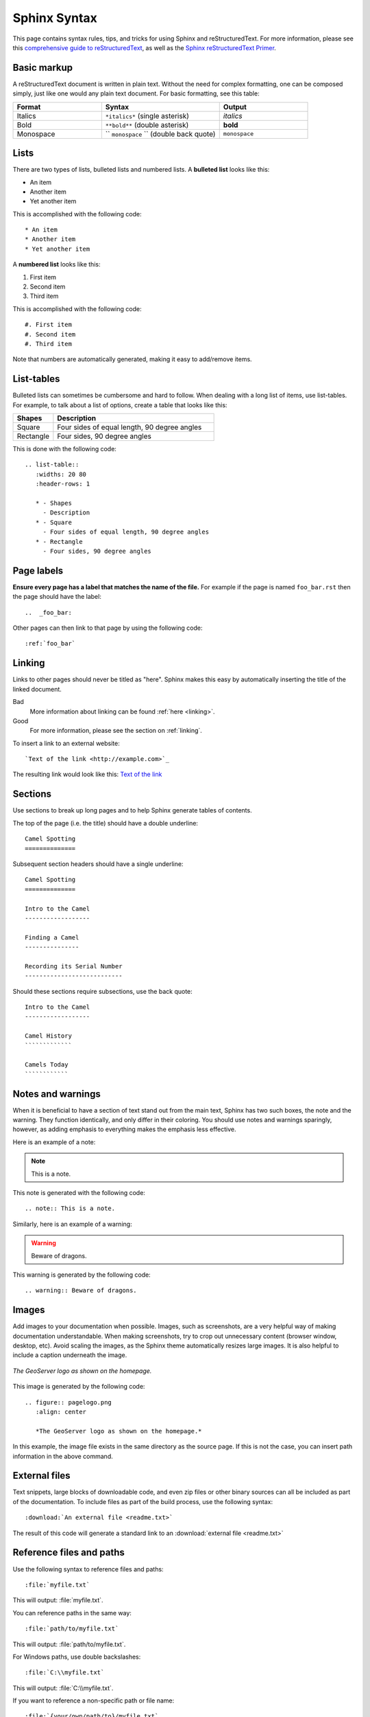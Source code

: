 .. _sphinx:

Sphinx Syntax
=============

This page contains syntax rules, tips, and tricks for using Sphinx and reStructuredText.  For more information, please see this  `comprehensive guide to reStructuredText <http://docutils.sourceforge.net/docs/ref/rst/restructuredtext.html>`_, as well as the `Sphinx reStructuredText Primer <http://sphinx.pocoo.org/rest.html>`_.

Basic markup
------------

A reStructuredText document is written in plain text.  Without the need for complex formatting, one can be composed simply, just like one would any plain text document.  For basic formatting, see this table:


.. list-table::
   :widths: 30 40 30

   * - **Format**
     - **Syntax**
     - **Output**
   * - Italics
     - ``*italics*`` (single asterisk)
     - *italics*
   * - Bold
     - ``**bold**`` (double asterisk)
     - **bold**
   * - Monospace
     - `` ``monospace`` `` (double back quote)
     - ``monospace``

Lists
-----

There are two types of lists, bulleted lists and numbered lists.  A **bulleted list** looks like this:

* An item
* Another item
* Yet another item

This is accomplished with the following code::

   * An item
   * Another item
   * Yet another item

A **numbered list** looks like this:

#. First item
#. Second item
#. Third item

This is accomplished with the following code::

   #. First item
   #. Second item
   #. Third item

Note that numbers are automatically generated, making it easy to add/remove items.   

  
List-tables
-----------

Bulleted lists can sometimes be cumbersome and hard to follow.  When dealing with a long list of items, use list-tables.  For example, to talk about a list of options, create a table that looks like this:

.. list-table::
   :widths: 20 80
   :header-rows: 1
   
   * - Shapes
     - Description
   * - Square
     - Four sides of equal length, 90 degree angles
   * - Rectangle
     - Four sides, 90 degree angles
    
This is done with the following code::

   .. list-table::
      :widths: 20 80
      :header-rows: 1
      
      * - Shapes
        - Description
      * - Square
        - Four sides of equal length, 90 degree angles
      * - Rectangle
        - Four sides, 90 degree angles
        
Page labels
-----------

**Ensure every page has a label that matches the name of the file.** For example if the page is named ``foo_bar.rst`` then the page should have the label::

   ..  _foo_bar:
  
Other pages can then link to that page by using the following code::

   :ref:`foo_bar`

.. _linking:

Linking
-------

Links to other pages should never be titled as "here".  Sphinx makes this easy by automatically inserting the title of the linked document.

Bad
   More information about linking can be found :ref:`here <linking>`.
Good
   For more information, please see the section on :ref:`linking`.

To insert a link to an external website::

   `Text of the link <http://example.com>`_

The resulting link would look like this: `Text of the link <http://example.com>`_

Sections
--------

Use sections to break up long pages and to help Sphinx generate tables of contents.

The top of the page (i.e. the title) should have a double underline::

   Camel Spotting
   ==============
   
Subsequent section headers should have a single underline::

   Camel Spotting
   ==============

   Intro to the Camel
   ------------------
   
   Finding a Camel
   ---------------
   
   Recording its Serial Number
   ---------------------------
   
Should these sections require subsections, use the back quote::

   Intro to the Camel
   ------------------
   
   Camel History
   `````````````
   
   Camels Today
   ````````````

Notes and warnings
------------------

When it is beneficial to have a section of text stand out from the main text, Sphinx has two such boxes, the note and the warning.  They function identically, and only differ in their coloring.  You should use notes and warnings sparingly, however, as adding emphasis to everything makes the emphasis less effective. 

Here is an example of a note:

.. note:: This is a note.

This note is generated with the following code::

   .. note:: This is a note.
   
Similarly, here is an example of a warning:

.. warning:: Beware of dragons.

This warning is generated by the following code::

   .. warning:: Beware of dragons.
   
Images
------

Add images to your documentation when possible.  Images, such as screenshots, are a very helpful way of making documentation understandable.  When making screenshots, try to crop out unnecessary content (browser window, desktop, etc).  Avoid scaling the images, as the Sphinx theme automatically resizes large images.  It is also helpful to include a caption underneath the image.

.. figure:: pagelogo.png
   :align: center
   
   *The GeoServer logo as shown on the homepage.*
   
This image is generated by the following code::

   .. figure:: pagelogo.png
      :align: center
   
      *The GeoServer logo as shown on the homepage.*

In this example, the image file exists in the same directory as the source page.  If this is not the case, you can insert path information in the above command.

External files
--------------

Text snippets, large blocks of downloadable code, and even zip files or other binary sources can all be included as part of the documentation.  To include files as part of the build process, use the following syntax::

   :download:`An external file <readme.txt>`

The result of this code will generate a standard link to an :download:`external file <readme.txt>`

Reference files and paths
-------------------------

Use the following syntax to reference files and paths::

   :file:`myfile.txt`

This will output: :file:`myfile.txt`.

You can reference paths in the same way::

   :file:`path/to/myfile.txt`

This will output: :file:`path/to/myfile.txt`.

For Windows paths, use double backslashes::

   :file:`C:\\myfile.txt`

This will output: :file:`C:\\myfile.txt`.

If you want to reference a non-specific path or file name::

   :file:`{your/own/path/to}/myfile.txt`

This will output: :file:`{your/own/path/to}/myfile.txt`

Reference commands
------------------

Reference commands (such as :command:`make`) with the following syntax::

  :command:`make`

Reference an element in a GUI
-----------------------------

Use the following syntax to direct a user to click a link or look to a certain area of the GUI::

   :guilabel:`Main Menu`

This will output: :guilabel:`Main Menu`.

Menu traversal
--------------

Direct a user through a menu with the following syntax::

   :menuselection:`Start Menu --> Programs --> GeoServer`

This will output :menuselection:`Start Menu --> Programs --> GeoServer`.

Show Source
-----------

Every page in the GeoServer documentation has a link for ``Show Source`` under the Table of Contents on the right side of the page.  This allows for easy reverse engineering of unfamiliar markup.  When in doubt, look at the source!

